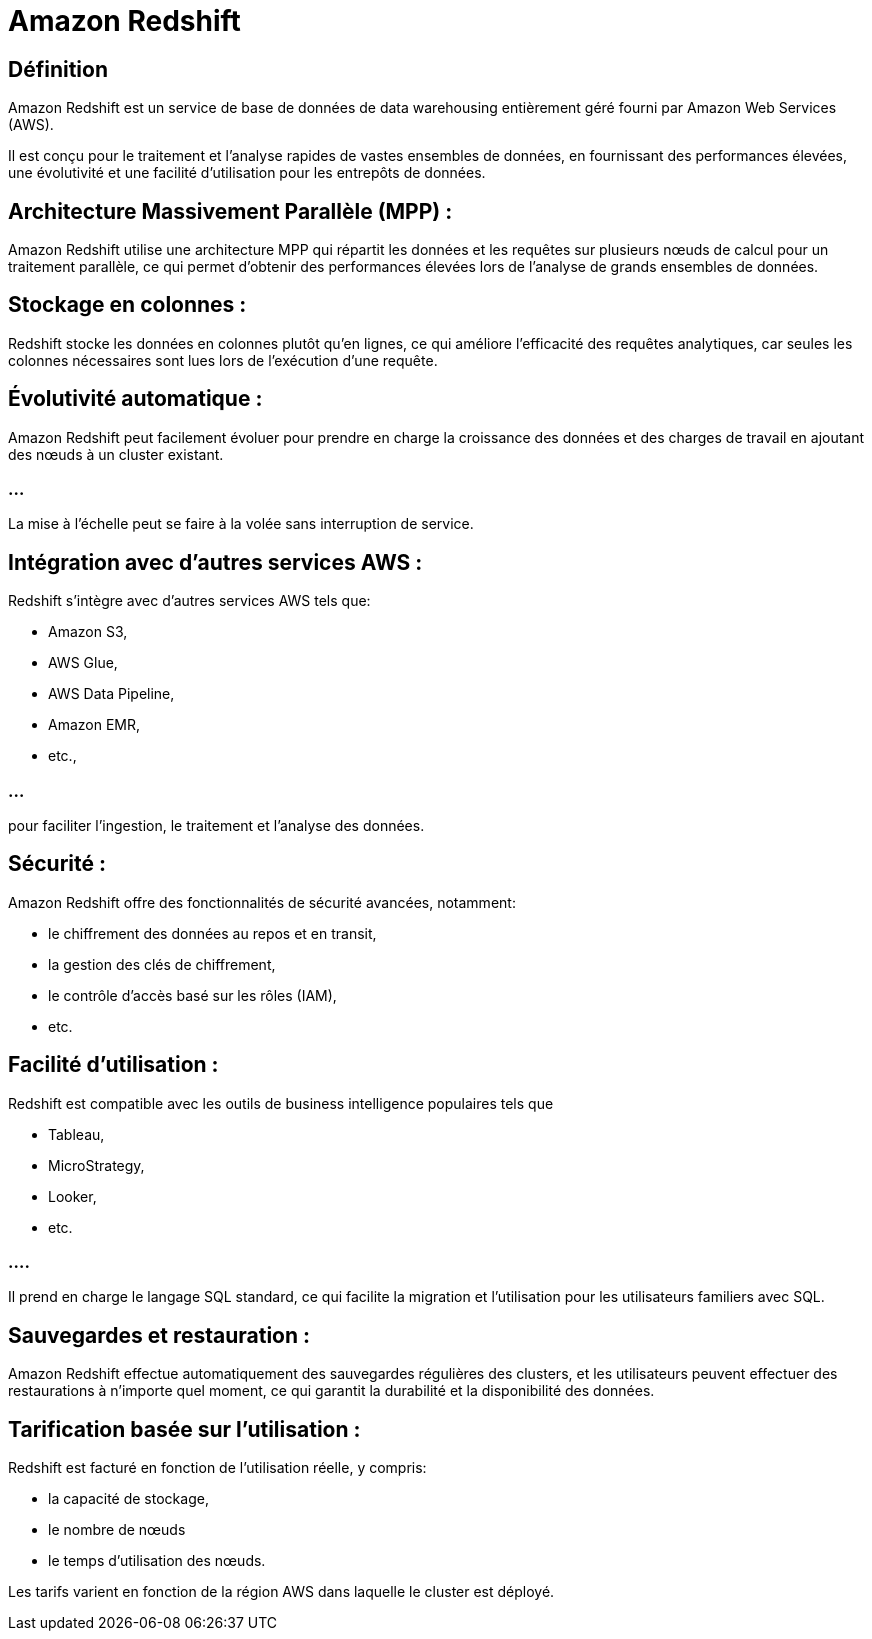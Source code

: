 = Amazon Redshift 

== Définition

Amazon Redshift est un service de base de données de data warehousing entièrement géré fourni par Amazon Web Services (AWS). 


Il est conçu pour le traitement et l'analyse rapides de vastes ensembles de données, en fournissant des performances élevées, une évolutivité et une facilité d'utilisation pour les entrepôts de données.


== Architecture Massivement Parallèle (MPP) : 

Amazon Redshift utilise une architecture MPP qui répartit les données et les requêtes sur plusieurs nœuds de calcul pour un traitement parallèle, ce qui permet d'obtenir des performances élevées lors de l'analyse de grands ensembles de données.

== Stockage en colonnes : 


Redshift stocke les données en colonnes plutôt qu'en lignes, ce qui améliore l'efficacité des requêtes analytiques, car seules les colonnes nécessaires sont lues lors de l'exécution d'une requête.


== Évolutivité automatique : 

Amazon Redshift peut facilement évoluer pour prendre en charge la croissance des données et des charges de travail en ajoutant des nœuds à un cluster existant. 

=== ...

La mise à l'échelle peut se faire à la volée sans interruption de service.

== Intégration avec d'autres services AWS : 

Redshift s'intègre avec d'autres services AWS tels que:
[%step]
* Amazon S3, 
* AWS Glue, 
* AWS Data Pipeline, 
* Amazon EMR, 
* etc., 

=== ...

pour faciliter l'ingestion, le traitement et l'analyse des données.

== Sécurité : 

Amazon Redshift offre des fonctionnalités de sécurité avancées, notamment:
[%step]
* le chiffrement des données au repos et en transit, 
* la gestion des clés de chiffrement, 
* le contrôle d'accès basé sur les rôles (IAM),
* etc.

== Facilité d'utilisation : 

Redshift est compatible avec les outils de business intelligence populaires tels que 
[%step]
* Tableau, 
* MicroStrategy, 
* Looker, 
* etc. 

=== ....

Il prend en charge le langage SQL standard, ce qui facilite la migration et l'utilisation pour les utilisateurs familiers avec SQL.

== Sauvegardes et restauration : 

Amazon Redshift effectue automatiquement des sauvegardes régulières des clusters, et les utilisateurs peuvent effectuer des restaurations à n'importe quel moment, ce qui garantit la durabilité et la disponibilité des données.

== Tarification basée sur l'utilisation : 

Redshift est facturé en fonction de l'utilisation réelle, y compris:
[%step]
* la capacité de stockage, 
* le nombre de nœuds
* le temps d'utilisation des nœuds. 

Les tarifs varient en fonction de la région AWS dans laquelle le cluster est déployé.

